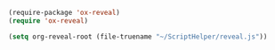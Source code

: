 #+BEGIN_SRC emacs-lisp
  (require-package 'ox-reveal)
  (require 'ox-reveal)

  (setq org-reveal-root (file-truename "~/ScriptHelper/reveal.js"))
#+END_SRC
